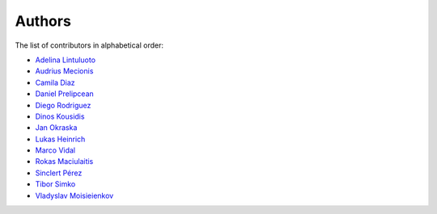 Authors
=======

The list of contributors in alphabetical order:

- `Adelina Lintuluoto <https://orcid.org/0000-0002-0726-1452>`_
- `Audrius Mecionis <https://orcid.org/0000-0002-3759-1663>`_
- `Camila Diaz <https://orcid.org/0000-0001-5543-797X>`_
- `Daniel Prelipcean <https://orcid.org/0000-0002-4855-194X>`_
- `Diego Rodriguez <https://orcid.org/0000-0003-0649-2002>`_
- `Dinos Kousidis <https://orcid.org/0000-0002-4914-4289>`_
- `Jan Okraska <https://orcid.org/0000-0002-1416-3244>`_
- `Lukas Heinrich <https://orcid.org/0000-0002-4048-7584>`_
- `Marco Vidal <https://orcid.org/0000-0002-9363-4971>`_
- `Rokas Maciulaitis <https://orcid.org/0000-0003-1064-6967>`_
- `Sinclert Pérez <https://www.linkedin.com/in/sinclert>`_
- `Tibor Simko <https://orcid.org/0000-0001-7202-5803>`_
- `Vladyslav Moisieienkov <https://orcid.org/0000-0001-9717-0775>`_
